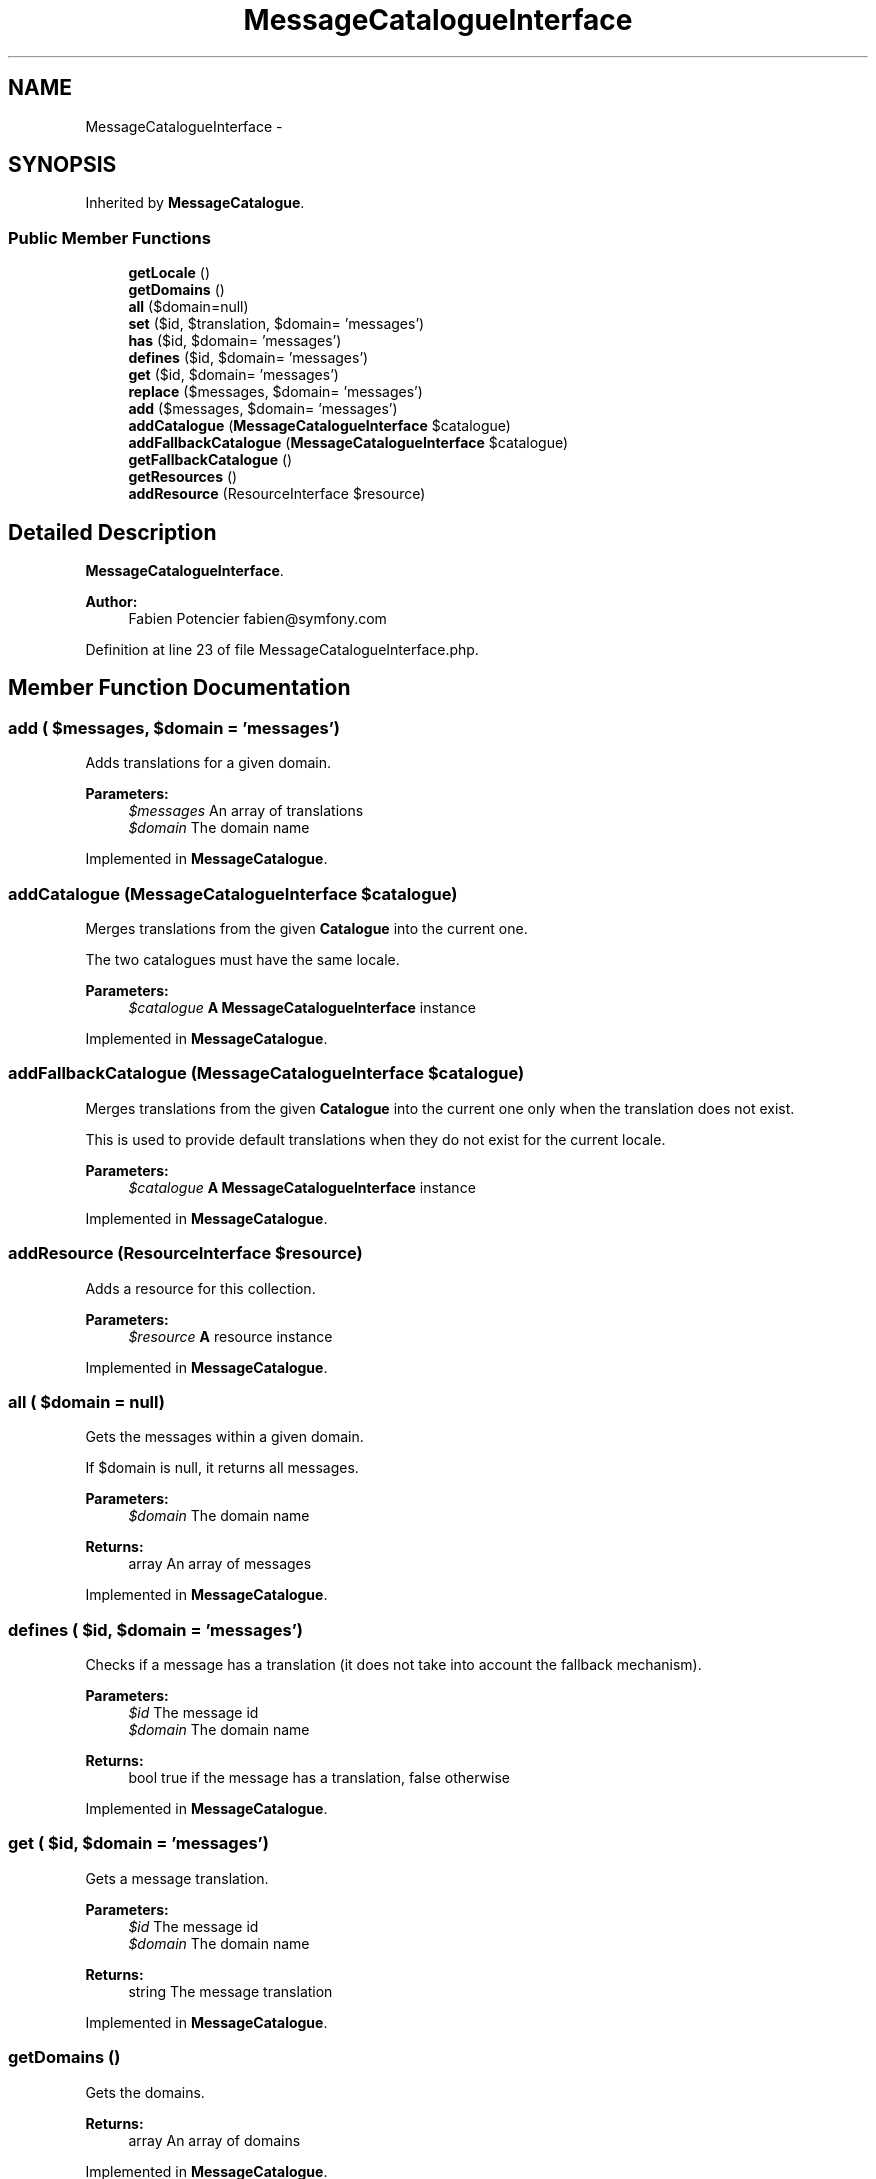 .TH "MessageCatalogueInterface" 3 "Tue Apr 14 2015" "Version 1.0" "VirtualSCADA" \" -*- nroff -*-
.ad l
.nh
.SH NAME
MessageCatalogueInterface \- 
.SH SYNOPSIS
.br
.PP
.PP
Inherited by \fBMessageCatalogue\fP\&.
.SS "Public Member Functions"

.in +1c
.ti -1c
.RI "\fBgetLocale\fP ()"
.br
.ti -1c
.RI "\fBgetDomains\fP ()"
.br
.ti -1c
.RI "\fBall\fP ($domain=null)"
.br
.ti -1c
.RI "\fBset\fP ($id, $translation, $domain= 'messages')"
.br
.ti -1c
.RI "\fBhas\fP ($id, $domain= 'messages')"
.br
.ti -1c
.RI "\fBdefines\fP ($id, $domain= 'messages')"
.br
.ti -1c
.RI "\fBget\fP ($id, $domain= 'messages')"
.br
.ti -1c
.RI "\fBreplace\fP ($messages, $domain= 'messages')"
.br
.ti -1c
.RI "\fBadd\fP ($messages, $domain= 'messages')"
.br
.ti -1c
.RI "\fBaddCatalogue\fP (\fBMessageCatalogueInterface\fP $catalogue)"
.br
.ti -1c
.RI "\fBaddFallbackCatalogue\fP (\fBMessageCatalogueInterface\fP $catalogue)"
.br
.ti -1c
.RI "\fBgetFallbackCatalogue\fP ()"
.br
.ti -1c
.RI "\fBgetResources\fP ()"
.br
.ti -1c
.RI "\fBaddResource\fP (ResourceInterface $resource)"
.br
.in -1c
.SH "Detailed Description"
.PP 
\fBMessageCatalogueInterface\fP\&.
.PP
\fBAuthor:\fP
.RS 4
Fabien Potencier fabien@symfony.com
.RE
.PP

.PP
Definition at line 23 of file MessageCatalogueInterface\&.php\&.
.SH "Member Function Documentation"
.PP 
.SS "add ( $messages,  $domain = \fC'messages'\fP)"
Adds translations for a given domain\&.
.PP
\fBParameters:\fP
.RS 4
\fI$messages\fP An array of translations 
.br
\fI$domain\fP The domain name
.RE
.PP

.PP
Implemented in \fBMessageCatalogue\fP\&.
.SS "addCatalogue (\fBMessageCatalogueInterface\fP $catalogue)"
Merges translations from the given \fBCatalogue\fP into the current one\&.
.PP
The two catalogues must have the same locale\&.
.PP
\fBParameters:\fP
.RS 4
\fI$catalogue\fP \fBA\fP \fBMessageCatalogueInterface\fP instance
.RE
.PP

.PP
Implemented in \fBMessageCatalogue\fP\&.
.SS "addFallbackCatalogue (\fBMessageCatalogueInterface\fP $catalogue)"
Merges translations from the given \fBCatalogue\fP into the current one only when the translation does not exist\&.
.PP
This is used to provide default translations when they do not exist for the current locale\&.
.PP
\fBParameters:\fP
.RS 4
\fI$catalogue\fP \fBA\fP \fBMessageCatalogueInterface\fP instance
.RE
.PP

.PP
Implemented in \fBMessageCatalogue\fP\&.
.SS "addResource (ResourceInterface $resource)"
Adds a resource for this collection\&.
.PP
\fBParameters:\fP
.RS 4
\fI$resource\fP \fBA\fP resource instance
.RE
.PP

.PP
Implemented in \fBMessageCatalogue\fP\&.
.SS "all ( $domain = \fCnull\fP)"
Gets the messages within a given domain\&.
.PP
If $domain is null, it returns all messages\&.
.PP
\fBParameters:\fP
.RS 4
\fI$domain\fP The domain name
.RE
.PP
\fBReturns:\fP
.RS 4
array An array of messages
.RE
.PP

.PP
Implemented in \fBMessageCatalogue\fP\&.
.SS "defines ( $id,  $domain = \fC'messages'\fP)"
Checks if a message has a translation (it does not take into account the fallback mechanism)\&.
.PP
\fBParameters:\fP
.RS 4
\fI$id\fP The message id 
.br
\fI$domain\fP The domain name
.RE
.PP
\fBReturns:\fP
.RS 4
bool true if the message has a translation, false otherwise
.RE
.PP

.PP
Implemented in \fBMessageCatalogue\fP\&.
.SS "get ( $id,  $domain = \fC'messages'\fP)"
Gets a message translation\&.
.PP
\fBParameters:\fP
.RS 4
\fI$id\fP The message id 
.br
\fI$domain\fP The domain name
.RE
.PP
\fBReturns:\fP
.RS 4
string The message translation
.RE
.PP

.PP
Implemented in \fBMessageCatalogue\fP\&.
.SS "getDomains ()"
Gets the domains\&.
.PP
\fBReturns:\fP
.RS 4
array An array of domains
.RE
.PP

.PP
Implemented in \fBMessageCatalogue\fP\&.
.SS "getFallbackCatalogue ()"
Gets the fallback catalogue\&.
.PP
\fBReturns:\fP
.RS 4
MessageCatalogueInterface|null \fBA\fP \fBMessageCatalogueInterface\fP instance or null when no fallback has been set
.RE
.PP

.PP
Implemented in \fBMessageCatalogue\fP\&.
.SS "getLocale ()"
Gets the catalogue locale\&.
.PP
\fBReturns:\fP
.RS 4
string The locale
.RE
.PP

.PP
Implemented in \fBMessageCatalogue\fP\&.
.SS "getResources ()"
Returns an array of resources loaded to build this collection\&.
.PP
\fBReturns:\fP
.RS 4
ResourceInterface[] An array of resources
.RE
.PP

.PP
Implemented in \fBMessageCatalogue\fP\&.
.SS "has ( $id,  $domain = \fC'messages'\fP)"
Checks if a message has a translation\&.
.PP
\fBParameters:\fP
.RS 4
\fI$id\fP The message id 
.br
\fI$domain\fP The domain name
.RE
.PP
\fBReturns:\fP
.RS 4
bool true if the message has a translation, false otherwise
.RE
.PP

.PP
Implemented in \fBMessageCatalogue\fP\&.
.SS "replace ( $messages,  $domain = \fC'messages'\fP)"
Sets translations for a given domain\&.
.PP
\fBParameters:\fP
.RS 4
\fI$messages\fP An array of translations 
.br
\fI$domain\fP The domain name
.RE
.PP

.PP
Implemented in \fBMessageCatalogue\fP\&.
.SS "set ( $id,  $translation,  $domain = \fC'messages'\fP)"
Sets a message translation\&.
.PP
\fBParameters:\fP
.RS 4
\fI$id\fP The message id 
.br
\fI$translation\fP The messages translation 
.br
\fI$domain\fP The domain name
.RE
.PP

.PP
Implemented in \fBMessageCatalogue\fP\&.

.SH "Author"
.PP 
Generated automatically by Doxygen for VirtualSCADA from the source code\&.
